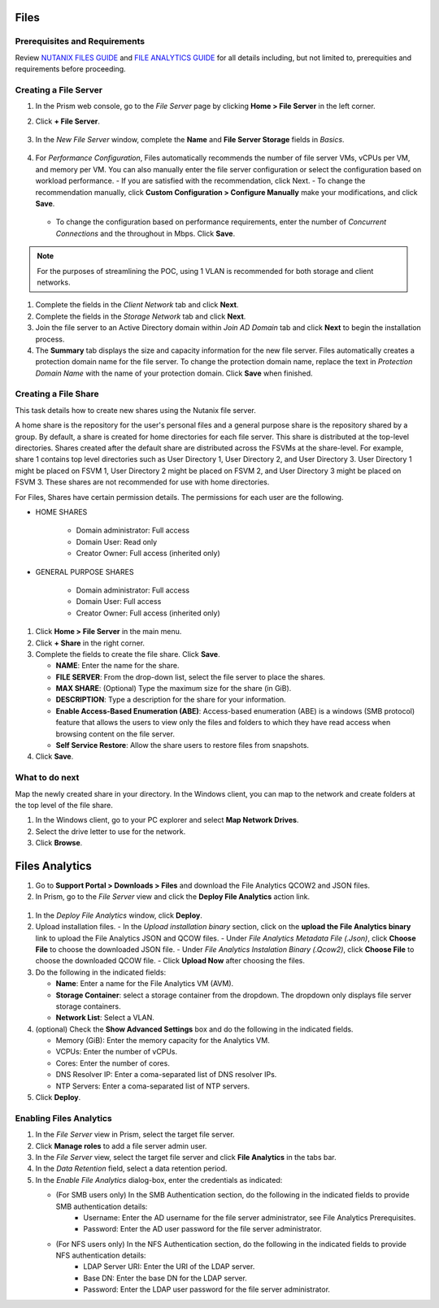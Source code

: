 .. _files:

-----
Files
-----

Prerequisites and Requirements
++++++++++++++++++++++++++++++

Review `NUTANIX FILES GUIDE <https://portal.nutanix.com/page/documents/details/?targetId=Acropolis-File-Services-Guide-v22:Acropolis-File-Services-Guide-v22/>`_ and `FILE ANALYTICS GUIDE <https://portal.nutanix.com/page/documents/details/?targetId=File-Analytics-v2_1%3AFile-Analytics-v2_1>`_ for all details including, but not limited to, prerequities and requirements before proceeding.

Creating a File Server
++++++++++++++++++++++

#. In the Prism web console, go to the *File Server* page by clicking **Home > File Server** in the left corner.

#. Click **+ File Server**.

   .. figure:: images/1.png

#. In the *New File Server* window, complete the **Name** and **File Server Storage** fields in *Basics*.

   .. figure:: images/2.png

#. For *Performance Configuration*, Files automatically recommends the number of file server VMs, vCPUs per VM, and memory per VM. You can also manually enter the file server configuration or select the configuration based on workload performance.
   - If you are satisfied with the recommendation, click Next.
   - To change the recommendation manually, click **Custom Configuration > Configure Manually** make your modifications, and click **Save**.

      .. figure:: images/3.png

   - To change the configuration based on performance requirements, enter the number of *Concurrent Connections* and the throughout in Mbps. Click **Save**.

      .. figure:: images/4.png

.. note::

   For the purposes of streamlining the POC, using 1 VLAN is recommended for both storage and client networks.

#. Complete the fields in the *Client Network* tab and click **Next**.

#. Complete the fields in the *Storage Network* tab and click **Next**.

#. Join the file server to an Active Directory domain within *Join AD Domain* tab and click **Next** to begin the installation process.

#. The **Summary** tab displays the size and capacity information for the new file server. Files automatically creates a protection domain name for the file server.  To change the protection domain name, replace the text in *Protection Domain Name* with the name of your protection domain. Click **Save** when finished.

Creating a File Share
+++++++++++++++++++++

This task details how to create new shares using the Nutanix file server.

A home share is the repository for the user's personal files and a general purpose share is the repository shared by a group. By default, a share is created for home directories for each file server. This share is distributed at the top-level directories. Shares created after the default share are distributed across the FSVMs at the share-level. For example, share 1 contains top level directories such as User Directory 1, User Directory 2, and User Directory 3. User Directory 1 might be placed on FSVM 1, User Directory 2 might be placed on FSVM 2, and User Directory 3 might be placed on FSVM 3. These shares are not recommended for use with home directories.

For Files, Shares have certain permission details. The permissions for each user are the following.

- HOME SHARES

   - Domain administrator: Full access
   - Domain User:          Read only
   - Creator Owner:        Full access (inherited only)

- GENERAL PURPOSE SHARES

   - Domain administrator: Full access
   - Domain User:          Full access
   - Creator Owner:        Full access (inherited only)

#. Click **Home > File Server** in the main menu.

#. Click **+ Share** in the right corner.

#. Complete the fields to create the file share. Click **Save**.

   - **NAME**: Enter the name for the share.
   - **FILE SERVER**: From the drop-down list, select the file server to place the shares.
   - **MAX SHARE**: (Optional) Type the maximum size for the share (in GiB).
   - **DESCRIPTION**: Type a description for the share for your information.
   - **Enable Access-Based Enumeration (ABE)**: Access-based enumeration (ABE) is a windows (SMB protocol) feature that allows the users to view only the files and folders to which they have read access when browsing content on the file server.
   - **Self Service Restore**: Allow the share users to restore files from snapshots.


#. Click **Save**.

What to do next
+++++++++++++++

Map the newly created share in your directory. In the Windows client, you can map to the network and create folders at the top level of the file share.

#. In the Windows client, go to your PC explorer and select **Map Network Drives**.

#. Select the drive letter to use for the network.

#. Click **Browse**.

---------------
Files Analytics
---------------

#. Go to **Support Portal > Downloads > Files** and download the File Analytics QCOW2 and JSON files.

#. In Prism, go to the *File Server* view and click the **Deploy File Analytics** action link.

.. figure:: images/5.png

#. In the *Deploy File Analytics* window, click **Deploy**.

#. Upload installation files.
   - In the *Upload installation binary* section, click on the **upload the File Analytics binary** link to upload the File Analytics JSON and QCOW files.
   - Under *File Analytics Metadata File (.Json)*, click **Choose File** to choose the downloaded JSON file.
   - Under *File Analytics Instalation Binary (.Qcow2)*, click **Choose File** to choose the downloaded QCOW file.
   - Click **Upload Now** after choosing the files.

#. Do the following in the indicated fields:

   - **Name**: Enter a name for the File Analytics VM (AVM).
   - **Storage Container**: select a storage container from the dropdown. The dropdown only displays file server storage containers.
   - **Network List**: Select a VLAN.

#. (optional) Check the **Show Advanced Settings** box and do the following in the indicated fields.

   - Memory (GiB): Enter the memory capacity for the Analytics VM.
   - VCPUs: Enter the number of vCPUs.
   - Cores: Enter the number of cores.
   - DNS Resolver IP: Enter a coma-separated list of DNS resolver IPs.
   - NTP Servers: Enter a coma-separated list of NTP servers.

#. Click **Deploy**.

Enabling Files Analytics
++++++++++++++++++++++++

#. In the *File Server* view in Prism, select the target file server.

#. Click **Manage roles** to add a file server admin user.

#. In the *File Server* view, select the target file server and click **File Analytics** in the tabs bar.

#. In the *Data Retention* field, select a data retention period.

#. In the *Enable File Analytics* dialog-box, enter the credentials as indicated:

   - (For SMB users only) In the SMB Authentication section, do the following in the indicated fields to provide SMB authentication details:
      - Username: Enter the AD username for the file server administrator, see File Analytics Prerequisites.
      - Password: Enter the AD user password for the file server administrator.
   - (For NFS users only) In the NFS Authentication section, do the following in the indicated fields to provide NFS authentication details:
      - LDAP Server URI: Enter the URI of the LDAP server.
      - Base DN: Enter the base DN for the LDAP server.
      - Password: Enter the LDAP user password for the file server administrator.

